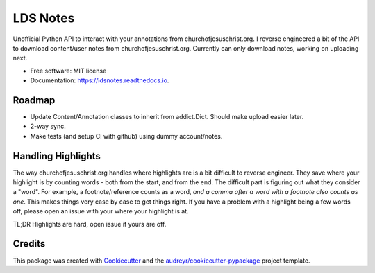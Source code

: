 =========
LDS Notes
=========


.. image:: https://img.shields.io/pypi/v/ldsnotes.svg
        :target: https://pypi.python.org/pypi/ldsnotes

.. image:: https://img.shields.io/travis/contagon/ldsnotes.svg
        :target: https://travis-ci.com/contagon/ldsnotes

.. image:: https://readthedocs.org/projects/ldsnotes/badge/?version=latest
        :target: https://ldsnotes.readthedocs.io/en/latest/?badge=latest
        :alt: Documentation Status


.. image:: https://pyup.io/repos/github/contagon/ldsnotes/shield.svg
     :target: https://pyup.io/repos/github/contagon/ldsnotes/
     :alt: Updates



Unofficial Python API to interact with your annotations from churchofjesuschrist.org. 
I reverse engineered a bit of the API to download content/user notes from churchofjesuschrist.org.
Currently can only download notes, working on uploading next.


* Free software: MIT license
* Documentation: https://ldsnotes.readthedocs.io.


Roadmap
--------

* Update Content/Annotation classes to inherit from addict.Dict. Should make upload easier later.
* 2-way sync.
* Make tests (and setup CI with github) using dummy account/notes. 

Handling Highlights
--------------------

The way churchofjesuschrist.org handles where highlights are is a bit difficult to reverse engineer. They save where your highlight is
by counting words - both from the start, and from the end. The difficult part is figuring out what they consider a "word". For example,
a footnote/reference counts as a word, *and a comma after a word with a footnote also counts as one*. This makes things very case by case
to get things right. If you have a problem with a highlight being a few words off, please open an issue with your where your highlight is at.

TL;DR Highlights are hard, open issue if yours are off.

Credits
-------

This package was created with Cookiecutter_ and the `audreyr/cookiecutter-pypackage`_ project template.

.. _Cookiecutter: https://github.com/audreyr/cookiecutter
.. _`audreyr/cookiecutter-pypackage`: https://github.com/audreyr/cookiecutter-pypackage
